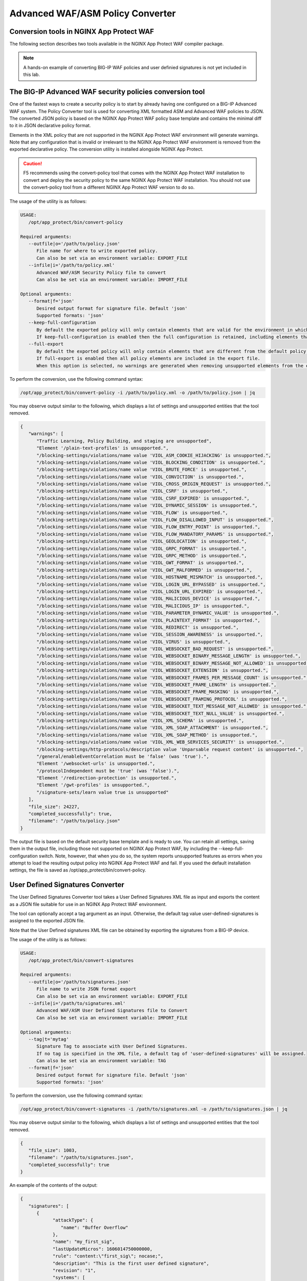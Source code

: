 Advanced WAF/ASM Policy Converter
=================================

Conversion tools in NGINX App Protect WAF
-----------------------------------------

The following section describes two tools available in the NGINX App Protect WAF compiler package.

.. note:: A hands-on example of converting BIG-IP WAF policies and user definied signatures is not yet included in this lab. 

The BIG-IP Advanced WAF security policies conversion tool
---------------------------------------------------------

One of the fastest ways to create a security policy is to start by already having one configured on a BIG-IP Advanced WAF system. The Policy Converter tool is used for converting XML formatted ASM and Advanced WAF policies to JSON. The converted JSON policy is based on the NGINX App Protect WAF policy base template and contains the minimal diff to it in JSON declarative policy format.

Elements in the XML policy that are not supported in the NGINX App Protect WAF environment will generate warnings. Note that any configuration that is invalid or irrelevant to the NGINX App Protect WAF environment is removed from the exported declarative policy. The conversion utility is installed alongside NGINX App Protect.

.. caution:: F5 recommends using the convert-policy tool that comes with the NGINX App Protect WAF installation to convert and deploy the security policy to the same NGINX App Protect WAF installation. You should not use the convert-policy tool from a different NGINX App Protect WAF version to do so.

The usage of the utility is as follows:

.. code-block:: text

   USAGE:
      /opt/app_protect/bin/convert-policy

   Required arguments:
      --outfile|o='/path/to/policy.json'
         File name for where to write exported policy.
         Can also be set via an environment variable: EXPORT_FILE
      --infile|i='/path/to/policy.xml'
         Advanced WAF/ASM Security Policy file to convert
         Can also be set via an environment variable: IMPORT_FILE

   Optional arguments:
      --format|f='json'
         Desired output format for signature file. Default 'json'
         Supported formats: 'json'
      --keep-full-configuration
         By default the exported policy will only contain elements that are valid for the environment in which this tool is run.
         If keep-full-configuration is enabled then the full configuration is retained, including elements that are not supported in NGINX App Protect WAF.
      --full-export
         By default the exported policy will only contain elements that are different from the default policy template.
         If full-export is enabled then all policy elements are included in the export file.
         When this option is selected, no warnings are generated when removing unsupported elements from the exported policy.

To perform the conversion, use the following command syntax:

.. code-block:: bash

  /opt/app_protect/bin/convert-policy -i /path/to/policy.xml -o /path/to/policy.json | jq

You may observe output similar to the following, which displays a list of settings and unsupported entities that the tool removed.

.. code-block:: text   

   {
      "warnings": [
         "Traffic Learning, Policy Building, and staging are unsupported",
         "Element '/plain-text-profiles' is unsupported.",
         "/blocking-settings/violations/name value 'VIOL_ASM_COOKIE_HIJACKING' is unsupported.",
         "/blocking-settings/violations/name value 'VIOL_BLOCKING_CONDITION' is unsupported.",
         "/blocking-settings/violations/name value 'VIOL_BRUTE_FORCE' is unsupported.",
         "/blocking-settings/violations/name value 'VIOL_CONVICTION' is unsupported.",
         "/blocking-settings/violations/name value 'VIOL_CROSS_ORIGIN_REQUEST' is unsupported.",
         "/blocking-settings/violations/name value 'VIOL_CSRF' is unsupported.",
         "/blocking-settings/violations/name value 'VIOL_CSRF_EXPIRED' is unsupported.",
         "/blocking-settings/violations/name value 'VIOL_DYNAMIC_SESSION' is unsupported.",
         "/blocking-settings/violations/name value 'VIOL_FLOW' is unsupported.",
         "/blocking-settings/violations/name value 'VIOL_FLOW_DISALLOWED_INPUT' is unsupported.",
         "/blocking-settings/violations/name value 'VIOL_FLOW_ENTRY_POINT' is unsupported.",
         "/blocking-settings/violations/name value 'VIOL_FLOW_MANDATORY_PARAMS' is unsupported.",
         "/blocking-settings/violations/name value 'VIOL_GEOLOCATION' is unsupported.",
         "/blocking-settings/violations/name value 'VIOL_GRPC_FORMAT' is unsupported.",
         "/blocking-settings/violations/name value 'VIOL_GRPC_METHOD' is unsupported.",
         "/blocking-settings/violations/name value 'VIOL_GWT_FORMAT' is unsupported.",
         "/blocking-settings/violations/name value 'VIOL_GWT_MALFORMED' is unsupported.",
         "/blocking-settings/violations/name value 'VIOL_HOSTNAME_MISMATCH' is unsupported.",
         "/blocking-settings/violations/name value 'VIOL_LOGIN_URL_BYPASSED' is unsupported.",
         "/blocking-settings/violations/name value 'VIOL_LOGIN_URL_EXPIRED' is unsupported.",
         "/blocking-settings/violations/name value 'VIOL_MALICIOUS_DEVICE' is unsupported.",
         "/blocking-settings/violations/name value 'VIOL_MALICIOUS_IP' is unsupported.",
         "/blocking-settings/violations/name value 'VIOL_PARAMETER_DYNAMIC_VALUE' is unsupported.",
         "/blocking-settings/violations/name value 'VIOL_PLAINTEXT_FORMAT' is unsupported.",
         "/blocking-settings/violations/name value 'VIOL_REDIRECT' is unsupported.",
         "/blocking-settings/violations/name value 'VIOL_SESSION_AWARENESS' is unsupported.",
         "/blocking-settings/violations/name value 'VIOL_VIRUS' is unsupported.",
         "/blocking-settings/violations/name value 'VIOL_WEBSOCKET_BAD_REQUEST' is unsupported.",
         "/blocking-settings/violations/name value 'VIOL_WEBSOCKET_BINARY_MESSAGE_LENGTH' is unsupported.",
         "/blocking-settings/violations/name value 'VIOL_WEBSOCKET_BINARY_MESSAGE_NOT_ALLOWED' is unsupported.",
         "/blocking-settings/violations/name value 'VIOL_WEBSOCKET_EXTENSION' is unsupported.",
         "/blocking-settings/violations/name value 'VIOL_WEBSOCKET_FRAMES_PER_MESSAGE_COUNT' is unsupported.",
         "/blocking-settings/violations/name value 'VIOL_WEBSOCKET_FRAME_LENGTH' is unsupported.",
         "/blocking-settings/violations/name value 'VIOL_WEBSOCKET_FRAME_MASKING' is unsupported.",
         "/blocking-settings/violations/name value 'VIOL_WEBSOCKET_FRAMING_PROTOCOL' is unsupported.",
         "/blocking-settings/violations/name value 'VIOL_WEBSOCKET_TEXT_MESSAGE_NOT_ALLOWED' is unsupported.",
         "/blocking-settings/violations/name value 'VIOL_WEBSOCKET_TEXT_NULL_VALUE' is unsupported.",
         "/blocking-settings/violations/name value 'VIOL_XML_SCHEMA' is unsupported.",
         "/blocking-settings/violations/name value 'VIOL_XML_SOAP_ATTACHMENT' is unsupported.",
         "/blocking-settings/violations/name value 'VIOL_XML_SOAP_METHOD' is unsupported.",
         "/blocking-settings/violations/name value 'VIOL_XML_WEB_SERVICES_SECURITY' is unsupported.",
         "/blocking-settings/http-protocols/description value 'Unparsable request content' is unsupported.",
         "/general/enableEventCorrelation must be 'false' (was 'true').",
         "Element '/websocket-urls' is unsupported.",
         "/protocolIndependent must be 'true' (was 'false').",
         "Element '/redirection-protection' is unsupported.",
         "Element '/gwt-profiles' is unsupported.",
         "/signature-sets/learn value true is unsupported"
      ],
      "file_size": 24227,
      "completed_successfully": true,
      "filename": "/path/to/policy.json"
   }

The output file is based on the default security base template and is ready to use. You can retain all settings, saving them in the output file, including those not supported on NGINX App Protect WAF, by including the --keep-full-configuration switch. Note, however, that when you do so, the system reports unsupported features as errors when you attempt to load the resulting output policy into NGINX App Protect WAF and fail. If you used the default installation settings, the file is saved as /opt/app_protect/bin/convert-policy. 

User Defined Signatures Converter
---------------------------------

The User Defined Signatures Converter tool takes a User Defined Signatures XML file as input and exports the content as a JSON file suitable for use in an NGINX App Protect WAF environment.

The tool can optionally accept a tag argument as an input. Otherwise, the default tag value user-defined-signatures is assigned to the exported JSON file.

Note that the User Defined signatures XML file can be obtained by exporting the signatures from a BIG-IP device.

The usage of the utility is as follows:

.. code-block:: bash

   USAGE:
      /opt/app_protect/bin/convert-signatures

   Required arguments:
      --outfile|o='/path/to/signatures.json'
         File name to write JSON format export
         Can also be set via an environment variable: EXPORT_FILE
      --infile|i='/path/to/signatures.xml'
         Advanced WAF/ASM User Defined Signatures file to Convert
         Can also be set via an environment variable: IMPORT_FILE

   Optional arguments:
      --tag|t='mytag'
         Signature Tag to associate with User Defined Signatures.
         If no tag is specified in the XML file, a default tag of 'user-defined-signatures' will be assigned.
         Can also be set via an environment variable: TAG
      --format|f='json'
         Desired output format for signature file. Default 'json'
         Supported formats: 'json'

To perform the conversion, use the following command syntax:

.. code-block:: bash

   /opt/app_protect/bin/convert-signatures -i /path/to/signatures.xml -o /path/to/signatures.json | jq

You may observe output similar to the following, which displays a list of settings and unsupported entities that the tool removed.

.. code-block:: json

   {
      "file_size": 1003,
      "filename": "/path/to/signatures.json",
      "completed_successfully": true
   }

An example of the contents of the output: 

.. code-block:: json

   {
      "signatures": [
         {
               "attackType": {
                  "name": "Buffer Overflow"
               },
               "name": "my_first_sig",
               "lastUpdateMicros": 1606014750000000,
               "rule": "content:\"first_sig\"; nocase;",
               "description": "This is the first user defined signature",
               "revision": "1",
               "systems": [
                  {
                     "name": "Microsoft Windows"
                  }
               ],
               "accuracy": "low",
               "signatureId": "300000002",
               "signatureType": "request",
               "risk": "low"
         },
         {
               "attackType": {
                  "name": "Command Execution"
               },
               "name": "my_second_sig",
               "lastUpdateMicros": 1606014818000000,
               "rule": "uricontent:\"second_sig\"; nocase; objonly;",
               "description": "Short description of the signature",
               "revision": "1",
               "systems": [
                  {
                     "name": "Unix/Linux"
                  }
               ],
               "accuracy": "medium",
               "signatureId": "300000003",
               "signatureType": "request",
               "risk": "medium"
         }
      ],
      "tag": "user-defined-signatures"
   }

Using these tools, you can easily migrate BIG-IP Advanced WAF and ASM configurations into NGINX App Protect. 